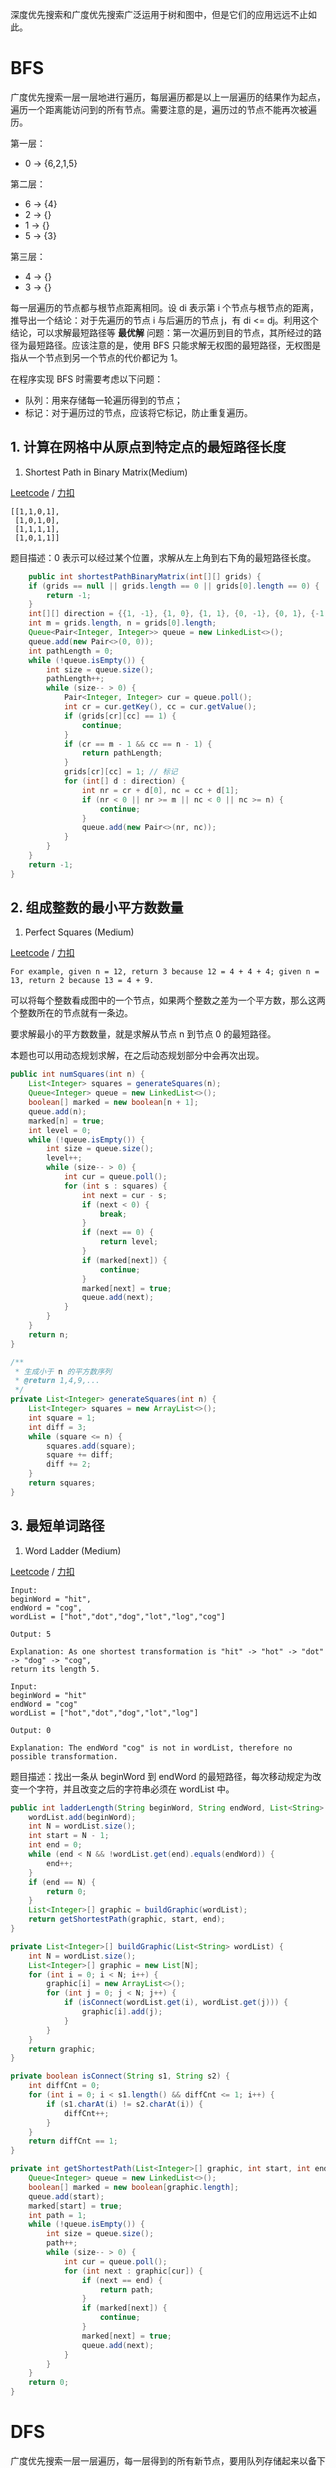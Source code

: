 深度优先搜索和广度优先搜索广泛运用于树和图中，但是它们的应用远远不止如此。

* BFS
  :PROPERTIES:
  :CUSTOM_ID: bfs
  :END:

广度优先搜索一层一层地进行遍历，每层遍历都是以上一层遍历的结果作为起点，遍历一个距离能访问到的所有节点。需要注意的是，遍历过的节点不能再次被遍历。

第一层：

- 0 -> {6,2,1,5}

第二层：

- 6 -> {4}
- 2 -> {}
- 1 -> {}
- 5 -> {3}

第三层：

- 4 -> {}
- 3 -> {}

每一层遍历的节点都与根节点距离相同。设 di 表示第 i
个节点与根节点的距离，推导出一个结论：对于先遍历的节点 i 与后遍历的节点
j，有 di <= dj。利用这个结论，可以求解最短路径等 *最优解*
问题：第一次遍历到目的节点，其所经过的路径为最短路径。应该注意的是，使用
BFS
只能求解无权图的最短路径，无权图是指从一个节点到另一个节点的代价都记为
1。

在程序实现 BFS 时需要考虑以下问题：

- 队列：用来存储每一轮遍历得到的节点；
- 标记：对于遍历过的节点，应该将它标记，防止重复遍历。

** 1. 计算在网格中从原点到特定点的最短路径长度
   :PROPERTIES:
   :CUSTOM_ID: 计算在网格中从原点到特定点的最短路径长度
   :END:

1091. Shortest Path in Binary Matrix(Medium)

[[https://leetcode.com/problems/shortest-path-in-binary-matrix/][Leetcode]]
/
[[https://leetcode-cn.com/problems/shortest-path-in-binary-matrix/][力扣]]

#+BEGIN_EXAMPLE
  [[1,1,0,1],
   [1,0,1,0],
   [1,1,1,1],
   [1,0,1,1]]
#+END_EXAMPLE

题目描述：0 表示可以经过某个位置，求解从左上角到右下角的最短路径长度。

#+BEGIN_SRC java
          public int shortestPathBinaryMatrix(int[][] grids) {
          if (grids == null || grids.length == 0 || grids[0].length == 0) {
              return -1;
          }
          int[][] direction = {{1, -1}, {1, 0}, {1, 1}, {0, -1}, {0, 1}, {-1, -1}, {-1, 0}, {-1, 1}};
          int m = grids.length, n = grids[0].length;
          Queue<Pair<Integer, Integer>> queue = new LinkedList<>();
          queue.add(new Pair<>(0, 0));
          int pathLength = 0;
          while (!queue.isEmpty()) {
              int size = queue.size();
              pathLength++;
              while (size-- > 0) {
                  Pair<Integer, Integer> cur = queue.poll();
                  int cr = cur.getKey(), cc = cur.getValue();
                  if (grids[cr][cc] == 1) {
                      continue;
                  }
                  if (cr == m - 1 && cc == n - 1) {
                      return pathLength;
                  }
                  grids[cr][cc] = 1; // 标记
                  for (int[] d : direction) {
                      int nr = cr + d[0], nc = cc + d[1];
                      if (nr < 0 || nr >= m || nc < 0 || nc >= n) {
                          continue;
                      }
                      queue.add(new Pair<>(nr, nc));
                  }
              }
          }
          return -1;
      }
#+END_SRC

** 2. 组成整数的最小平方数数量
   :PROPERTIES:
   :CUSTOM_ID: 组成整数的最小平方数数量
   :END:

279. Perfect Squares (Medium)

[[https://leetcode.com/problems/perfect-squares/description/][Leetcode]]
/
[[https://leetcode-cn.com/problems/perfect-squares/description/][力扣]]

#+BEGIN_EXAMPLE
  For example, given n = 12, return 3 because 12 = 4 + 4 + 4; given n = 13, return 2 because 13 = 4 + 9.
#+END_EXAMPLE

可以将每个整数看成图中的一个节点，如果两个整数之差为一个平方数，那么这两个整数所在的节点就有一条边。

要求解最小的平方数数量，就是求解从节点 n 到节点 0 的最短路径。

本题也可以用动态规划求解，在之后动态规划部分中会再次出现。

#+BEGIN_SRC java
  public int numSquares(int n) {
      List<Integer> squares = generateSquares(n);
      Queue<Integer> queue = new LinkedList<>();
      boolean[] marked = new boolean[n + 1];
      queue.add(n);
      marked[n] = true;
      int level = 0;
      while (!queue.isEmpty()) {
          int size = queue.size();
          level++;
          while (size-- > 0) {
              int cur = queue.poll();
              for (int s : squares) {
                  int next = cur - s;
                  if (next < 0) {
                      break;
                  }
                  if (next == 0) {
                      return level;
                  }
                  if (marked[next]) {
                      continue;
                  }
                  marked[next] = true;
                  queue.add(next);
              }
          }
      }
      return n;
  }

  /**
   * 生成小于 n 的平方数序列
   * @return 1,4,9,...
   */
  private List<Integer> generateSquares(int n) {
      List<Integer> squares = new ArrayList<>();
      int square = 1;
      int diff = 3;
      while (square <= n) {
          squares.add(square);
          square += diff;
          diff += 2;
      }
      return squares;
  }
#+END_SRC

** 3. 最短单词路径
   :PROPERTIES:
   :CUSTOM_ID: 最短单词路径
   :END:

127. Word Ladder (Medium)

[[https://leetcode.com/problems/word-ladder/description/][Leetcode]] /
[[https://leetcode-cn.com/problems/word-ladder/description/][力扣]]

#+BEGIN_EXAMPLE
  Input:
  beginWord = "hit",
  endWord = "cog",
  wordList = ["hot","dot","dog","lot","log","cog"]

  Output: 5

  Explanation: As one shortest transformation is "hit" -> "hot" -> "dot" -> "dog" -> "cog",
  return its length 5.
#+END_EXAMPLE

#+BEGIN_EXAMPLE
  Input:
  beginWord = "hit"
  endWord = "cog"
  wordList = ["hot","dot","dog","lot","log"]

  Output: 0

  Explanation: The endWord "cog" is not in wordList, therefore no possible transformation.
#+END_EXAMPLE

题目描述：找出一条从 beginWord 到 endWord
的最短路径，每次移动规定为改变一个字符，并且改变之后的字符串必须在
wordList 中。

#+BEGIN_SRC java
  public int ladderLength(String beginWord, String endWord, List<String> wordList) {
      wordList.add(beginWord);
      int N = wordList.size();
      int start = N - 1;
      int end = 0;
      while (end < N && !wordList.get(end).equals(endWord)) {
          end++;
      }
      if (end == N) {
          return 0;
      }
      List<Integer>[] graphic = buildGraphic(wordList);
      return getShortestPath(graphic, start, end);
  }

  private List<Integer>[] buildGraphic(List<String> wordList) {
      int N = wordList.size();
      List<Integer>[] graphic = new List[N];
      for (int i = 0; i < N; i++) {
          graphic[i] = new ArrayList<>();
          for (int j = 0; j < N; j++) {
              if (isConnect(wordList.get(i), wordList.get(j))) {
                  graphic[i].add(j);
              }
          }
      }
      return graphic;
  }

  private boolean isConnect(String s1, String s2) {
      int diffCnt = 0;
      for (int i = 0; i < s1.length() && diffCnt <= 1; i++) {
          if (s1.charAt(i) != s2.charAt(i)) {
              diffCnt++;
          }
      }
      return diffCnt == 1;
  }

  private int getShortestPath(List<Integer>[] graphic, int start, int end) {
      Queue<Integer> queue = new LinkedList<>();
      boolean[] marked = new boolean[graphic.length];
      queue.add(start);
      marked[start] = true;
      int path = 1;
      while (!queue.isEmpty()) {
          int size = queue.size();
          path++;
          while (size-- > 0) {
              int cur = queue.poll();
              for (int next : graphic[cur]) {
                  if (next == end) {
                      return path;
                  }
                  if (marked[next]) {
                      continue;
                  }
                  marked[next] = true;
                  queue.add(next);
              }
          }
      }
      return 0;
  }
#+END_SRC

* DFS
  :PROPERTIES:
  :CUSTOM_ID: dfs
  :END:

广度优先搜索一层一层遍历，每一层得到的所有新节点，要用队列存储起来以备下一层遍历的时候再遍历。

而深度优先搜索在得到一个新节点时立即对新节点进行遍历：从节点 0
出发开始遍历，得到到新节点 6 时，立马对新节点 6 进行遍历，得到新节点
4；如此反复以这种方式遍历新节点，直到没有新节点了，此时返回。返回到根节点
0 的情况是，继续对根节点 0 进行遍历，得到新节点 2，然后继续以上步骤。

从一个节点出发，使用 DFS
对一个图进行遍历时，能够遍历到的节点都是从初始节点可达的，DFS
常用来求解这种 *可达性* 问题。

在程序实现 DFS 时需要考虑以下问题：

- 栈：用栈来保存当前节点信息，当遍历新节点返回时能够继续遍历当前节点。可以使用递归栈。
- 标记：和 BFS 一样同样需要对已经遍历过的节点进行标记。

** 1. 查找最大的连通面积
   :PROPERTIES:
   :CUSTOM_ID: 查找最大的连通面积
   :END:

695. Max Area of Island (Medium)

[[https://leetcode.com/problems/max-area-of-island/description/][Leetcode]]
/
[[https://leetcode-cn.com/problems/max-area-of-island/description/][力扣]]

#+BEGIN_EXAMPLE
  [[0,0,1,0,0,0,0,1,0,0,0,0,0],
   [0,0,0,0,0,0,0,1,1,1,0,0,0],
   [0,1,1,0,1,0,0,0,0,0,0,0,0],
   [0,1,0,0,1,1,0,0,1,0,1,0,0],
   [0,1,0,0,1,1,0,0,1,1,1,0,0],
   [0,0,0,0,0,0,0,0,0,0,1,0,0],
   [0,0,0,0,0,0,0,1,1,1,0,0,0],
   [0,0,0,0,0,0,0,1,1,0,0,0,0]]
#+END_EXAMPLE

#+BEGIN_SRC java
  private int m, n;
  private int[][] direction = {{0, 1}, {0, -1}, {1, 0}, {-1, 0}};

  public int maxAreaOfIsland(int[][] grid) {
      if (grid == null || grid.length == 0) {
          return 0;
      }
      m = grid.length;
      n = grid[0].length;
      int maxArea = 0;
      for (int i = 0; i < m; i++) {
          for (int j = 0; j < n; j++) {
              maxArea = Math.max(maxArea, dfs(grid, i, j));
          }
      }
      return maxArea;
  }

  private int dfs(int[][] grid, int r, int c) {
      if (r < 0 || r >= m || c < 0 || c >= n || grid[r][c] == 0) {
          return 0;
      }
      grid[r][c] = 0;
      int area = 1;
      for (int[] d : direction) {
          area += dfs(grid, r + d[0], c + d[1]);
      }
      return area;
  }
#+END_SRC

** 2. 矩阵中的连通分量数目
   :PROPERTIES:
   :CUSTOM_ID: 矩阵中的连通分量数目
   :END:

200. Number of Islands (Medium)

[[https://leetcode.com/problems/number-of-islands/description/][Leetcode]]
/
[[https://leetcode-cn.com/problems/number-of-islands/description/][力扣]]

#+BEGIN_EXAMPLE
  Input:
  11000
  11000
  00100
  00011

  Output: 3
#+END_EXAMPLE

可以将矩阵表示看成一张有向图。

#+BEGIN_SRC java
  private int m, n;
  private int[][] direction = {{0, 1}, {0, -1}, {1, 0}, {-1, 0}};

  public int numIslands(char[][] grid) {
      if (grid == null || grid.length == 0) {
          return 0;
      }
      m = grid.length;
      n = grid[0].length;
      int islandsNum = 0;
      for (int i = 0; i < m; i++) {
          for (int j = 0; j < n; j++) {
              if (grid[i][j] != '0') {
                  dfs(grid, i, j);
                  islandsNum++;
              }
          }
      }
      return islandsNum;
  }

  private void dfs(char[][] grid, int i, int j) {
      if (i < 0 || i >= m || j < 0 || j >= n || grid[i][j] == '0') {
          return;
      }
      grid[i][j] = '0';
      for (int[] d : direction) {
          dfs(grid, i + d[0], j + d[1]);
      }
  }
#+END_SRC

** 3. 好友关系的连通分量数目
   :PROPERTIES:
   :CUSTOM_ID: 好友关系的连通分量数目
   :END:

547. Friend Circles (Medium)

[[https://leetcode.com/problems/friend-circles/description/][Leetcode]]
/ [[https://leetcode-cn.com/problems/friend-circles/description/][力扣]]

#+BEGIN_EXAMPLE
  Input:
  [[1,1,0],
   [1,1,0],
   [0,0,1]]

  Output: 2

  Explanation:The 0th and 1st students are direct friends, so they are in a friend circle.
  The 2nd student himself is in a friend circle. So return 2.
#+END_EXAMPLE

题目描述：好友关系可以看成是一个无向图，例如第 0 个人与第 1
个人是好友，那么 M[0][1] 和 M[1][0] 的值都为 1。

#+BEGIN_SRC java
  private int n;

  public int findCircleNum(int[][] M) {
      n = M.length;
      int circleNum = 0;
      boolean[] hasVisited = new boolean[n];
      for (int i = 0; i < n; i++) {
          if (!hasVisited[i]) {
              dfs(M, i, hasVisited);
              circleNum++;
          }
      }
      return circleNum;
  }

  private void dfs(int[][] M, int i, boolean[] hasVisited) {
      hasVisited[i] = true;
      for (int k = 0; k < n; k++) {
          if (M[i][k] == 1 && !hasVisited[k]) {
              dfs(M, k, hasVisited);
          }
      }
  }
#+END_SRC

** 4. 填充封闭区域
   :PROPERTIES:
   :CUSTOM_ID: 填充封闭区域
   :END:

130. Surrounded Regions (Medium)

[[https://leetcode.com/problems/surrounded-regions/description/][Leetcode]]
/
[[https://leetcode-cn.com/problems/surrounded-regions/description/][力扣]]

#+BEGIN_EXAMPLE
  For example,
  X X X X
  X O O X
  X X O X
  X O X X

  After running your function, the board should be:
  X X X X
  X X X X
  X X X X
  X O X X
#+END_EXAMPLE

题目描述：使被 'X' 包围的 'O' 转换为 'X'。

先填充最外侧，剩下的就是里侧了。

#+BEGIN_SRC java
  private int[][] direction = {{0, 1}, {0, -1}, {1, 0}, {-1, 0}};
  private int m, n;

  public void solve(char[][] board) {
      if (board == null || board.length == 0) {
          return;
      }

      m = board.length;
      n = board[0].length;

      for (int i = 0; i < m; i++) {
          dfs(board, i, 0);
          dfs(board, i, n - 1);
      }
      for (int i = 0; i < n; i++) {
          dfs(board, 0, i);
          dfs(board, m - 1, i);
      }

      for (int i = 0; i < m; i++) {
          for (int j = 0; j < n; j++) {
              if (board[i][j] == 'T') {
                  board[i][j] = 'O';
              } else if (board[i][j] == 'O') {
                  board[i][j] = 'X';
              }
          }
      }
  }

  private void dfs(char[][] board, int r, int c) {
      if (r < 0 || r >= m || c < 0 || c >= n || board[r][c] != 'O') {
          return;
      }
      board[r][c] = 'T';
      for (int[] d : direction) {
          dfs(board, r + d[0], c + d[1]);
      }
  }
#+END_SRC

** 5. 能到达的太平洋和大西洋的区域
   :PROPERTIES:
   :CUSTOM_ID: 能到达的太平洋和大西洋的区域
   :END:

417. Pacific Atlantic Water Flow (Medium)

[[https://leetcode.com/problems/pacific-atlantic-water-flow/description/][Leetcode]]
/
[[https://leetcode-cn.com/problems/pacific-atlantic-water-flow/description/][力扣]]

#+BEGIN_EXAMPLE
  Given the following 5x5 matrix:

    Pacific ~   ~   ~   ~   ~
         ~  1   2   2   3  (5) *
         ~  3   2   3  (4) (4) *
         ~  2   4  (5)  3   1  *
         ~ (6) (7)  1   4   5  *
         ~ (5)  1   1   2   4  *
            *   *   *   *   * Atlantic

  Return:
  [[0, 4], [1, 3], [1, 4], [2, 2], [3, 0], [3, 1], [4, 0]] (positions with parentheses in above matrix).
#+END_EXAMPLE

左边和上边是太平洋，右边和下边是大西洋，内部的数字代表海拔，海拔高的地方的水能够流到低的地方，求解水能够流到太平洋和大西洋的所有位置。

#+BEGIN_SRC java
  private int m, n;
  private int[][] matrix;
  private int[][] direction = {{0, 1}, {0, -1}, {1, 0}, {-1, 0}};

  public List<List<Integer>> pacificAtlantic(int[][] matrix) {
      List<List<Integer>> ret = new ArrayList<>();
      if (matrix == null || matrix.length == 0) {
          return ret;
      }

      m = matrix.length;
      n = matrix[0].length;
      this.matrix = matrix;
      boolean[][] canReachP = new boolean[m][n];
      boolean[][] canReachA = new boolean[m][n];

      for (int i = 0; i < m; i++) {
          dfs(i, 0, canReachP);
          dfs(i, n - 1, canReachA);
      }
      for (int i = 0; i < n; i++) {
          dfs(0, i, canReachP);
          dfs(m - 1, i, canReachA);
      }

      for (int i = 0; i < m; i++) {
          for (int j = 0; j < n; j++) {
              if (canReachP[i][j] && canReachA[i][j]) {
                  ret.add(Arrays.asList(i, j));
              }
          }
      }

      return ret;
  }

  private void dfs(int r, int c, boolean[][] canReach) {
      if (canReach[r][c]) {
          return;
      }
      canReach[r][c] = true;
      for (int[] d : direction) {
          int nextR = d[0] + r;
          int nextC = d[1] + c;
          if (nextR < 0 || nextR >= m || nextC < 0 || nextC >= n
                  || matrix[r][c] > matrix[nextR][nextC]) {

              continue;
          }
          dfs(nextR, nextC, canReach);
      }
  }
#+END_SRC

* Backtracking
  :PROPERTIES:
  :CUSTOM_ID: backtracking
  :END:

Backtracking（回溯）属于 DFS。

- 普通 DFS 主要用在 *可达性问题*
  ，这种问题只需要执行到特点的位置然后返回即可。
- 而 Backtracking 主要用于求解 *排列组合* 问题，例如有 { 'a','b','c' }
  三个字符，求解所有由这三个字符排列得到的字符串，这种问题在执行到特定的位置返回之后还会继续执行求解过程。

因为 Backtracking
不是立即返回，而要继续求解，因此在程序实现时，需要注意对元素的标记问题：

- 在访问一个新元素进入新的递归调用时，需要将新元素标记为已经访问，这样才能在继续递归调用时不用重复访问该元素；
- 但是在递归返回时，需要将元素标记为未访问，因为只需要保证在一个递归链中不同时访问一个元素，可以访问已经访问过但是不在当前递归链中的元素。

** 1. 数字键盘组合
   :PROPERTIES:
   :CUSTOM_ID: 数字键盘组合
   :END:

17. Letter Combinations of a Phone Number (Medium)

[[https://leetcode.com/problems/letter-combinations-of-a-phone-number/description/][Leetcode]]
/
[[https://leetcode-cn.com/problems/letter-combinations-of-a-phone-number/description/][力扣]]

#+BEGIN_EXAMPLE
  Input:Digit string "23"
  Output: ["ad", "ae", "af", "bd", "be", "bf", "cd", "ce", "cf"].
#+END_EXAMPLE

#+BEGIN_SRC java
  private static final String[] KEYS = {"", "", "abc", "def", "ghi", "jkl", "mno", "pqrs", "tuv", "wxyz"};

  public List<String> letterCombinations(String digits) {
      List<String> combinations = new ArrayList<>();
      if (digits == null || digits.length() == 0) {
          return combinations;
      }
      doCombination(new StringBuilder(), combinations, digits);
      return combinations;
  }

  private void doCombination(StringBuilder prefix, List<String> combinations, final String digits) {
      if (prefix.length() == digits.length()) {
          combinations.add(prefix.toString());
          return;
      }
      int curDigits = digits.charAt(prefix.length()) - '0';
      String letters = KEYS[curDigits];
      for (char c : letters.toCharArray()) {
          prefix.append(c);                         // 添加
          doCombination(prefix, combinations, digits);
          prefix.deleteCharAt(prefix.length() - 1); // 删除
      }
  }
#+END_SRC

** 2. IP 地址划分
   :PROPERTIES:
   :CUSTOM_ID: ip-地址划分
   :END:

93. Restore IP Addresses(Medium)

[[https://leetcode.com/problems/restore-ip-addresses/description/][Leetcode]]
/
[[https://leetcode-cn.com/problems/restore-ip-addresses/description/][力扣]]

#+BEGIN_EXAMPLE
  Given "25525511135",
  return ["255.255.11.135", "255.255.111.35"].
#+END_EXAMPLE

#+BEGIN_SRC java
  public List<String> restoreIpAddresses(String s) {
      List<String> addresses = new ArrayList<>();
      StringBuilder tempAddress = new StringBuilder();
      doRestore(0, tempAddress, addresses, s);
      return addresses;
  }

  private void doRestore(int k, StringBuilder tempAddress, List<String> addresses, String s) {
      if (k == 4 || s.length() == 0) {
          if (k == 4 && s.length() == 0) {
              addresses.add(tempAddress.toString());
          }
          return;
      }
      for (int i = 0; i < s.length() && i <= 2; i++) {
          if (i != 0 && s.charAt(0) == '0') {
              break;
          }
          String part = s.substring(0, i + 1);
          if (Integer.valueOf(part) <= 255) {
              if (tempAddress.length() != 0) {
                  part = "." + part;
              }
              tempAddress.append(part);
              doRestore(k + 1, tempAddress, addresses, s.substring(i + 1));
              tempAddress.delete(tempAddress.length() - part.length(), tempAddress.length());
          }
      }
  }
#+END_SRC

** 3. 在矩阵中寻找字符串
   :PROPERTIES:
   :CUSTOM_ID: 在矩阵中寻找字符串
   :END:

79. Word Search (Medium)

[[https://leetcode.com/problems/word-search/description/][Leetcode]] /
[[https://leetcode-cn.com/problems/word-search/description/][力扣]]

#+BEGIN_EXAMPLE
  For example,
  Given board =
  [
    ['A','B','C','E'],
    ['S','F','C','S'],
    ['A','D','E','E']
  ]
  word = "ABCCED", -> returns true,
  word = "SEE", -> returns true,
  word = "ABCB", -> returns false.
#+END_EXAMPLE

#+BEGIN_SRC java
  private final static int[][] direction = {{1, 0}, {-1, 0}, {0, 1}, {0, -1}};
  private int m;
  private int n;

  public boolean exist(char[][] board, String word) {
      if (word == null || word.length() == 0) {
          return true;
      }
      if (board == null || board.length == 0 || board[0].length == 0) {
          return false;
      }

      m = board.length;
      n = board[0].length;
      boolean[][] hasVisited = new boolean[m][n];

      for (int r = 0; r < m; r++) {
          for (int c = 0; c < n; c++) {
              if (backtracking(0, r, c, hasVisited, board, word)) {
                  return true;
              }
          }
      }

      return false;
  }

  private boolean backtracking(int curLen, int r, int c, boolean[][] visited, final char[][] board, final String word) {
      if (curLen == word.length()) {
          return true;
      }
      if (r < 0 || r >= m || c < 0 || c >= n
              || board[r][c] != word.charAt(curLen) || visited[r][c]) {

          return false;
      }

      visited[r][c] = true;

      for (int[] d : direction) {
          if (backtracking(curLen + 1, r + d[0], c + d[1], visited, board, word)) {
              return true;
          }
      }

      visited[r][c] = false;

      return false;
  }
#+END_SRC

** 4. 输出二叉树中所有从根到叶子的路径
   :PROPERTIES:
   :CUSTOM_ID: 输出二叉树中所有从根到叶子的路径
   :END:

257. Binary Tree Paths (Easy)

[[https://leetcode.com/problems/binary-tree-paths/description/][Leetcode]]
/
[[https://leetcode-cn.com/problems/binary-tree-paths/description/][力扣]]

#+BEGIN_EXAMPLE
    1
   /  \
  2    3
   \
    5
#+END_EXAMPLE

#+BEGIN_EXAMPLE
  ["1->2->5", "1->3"]
#+END_EXAMPLE

#+BEGIN_SRC java

  public List<String> binaryTreePaths(TreeNode root) {
      List<String> paths = new ArrayList<>();
      if (root == null) {
          return paths;
      }
      List<Integer> values = new ArrayList<>();
      backtracking(root, values, paths);
      return paths;
  }

  private void backtracking(TreeNode node, List<Integer> values, List<String> paths) {
      if (node == null) {
          return;
      }
      values.add(node.val);
      if (isLeaf(node)) {
          paths.add(buildPath(values));
      } else {
          backtracking(node.left, values, paths);
          backtracking(node.right, values, paths);
      }
      values.remove(values.size() - 1);
  }

  private boolean isLeaf(TreeNode node) {
      return node.left == null && node.right == null;
  }

  private String buildPath(List<Integer> values) {
      StringBuilder str = new StringBuilder();
      for (int i = 0; i < values.size(); i++) {
          str.append(values.get(i));
          if (i != values.size() - 1) {
              str.append("->");
          }
      }
      return str.toString();
  }
#+END_SRC

** 5. 排列
   :PROPERTIES:
   :CUSTOM_ID: 排列
   :END:

46. Permutations (Medium)

[[https://leetcode.com/problems/permutations/description/][Leetcode]] /
[[https://leetcode-cn.com/problems/permutations/description/][力扣]]

#+BEGIN_EXAMPLE
  [1,2,3] have the following permutations:
  [
    [1,2,3],
    [1,3,2],
    [2,1,3],
    [2,3,1],
    [3,1,2],
    [3,2,1]
  ]
#+END_EXAMPLE

#+BEGIN_SRC java
  public List<List<Integer>> permute(int[] nums) {
      List<List<Integer>> permutes = new ArrayList<>();
      List<Integer> permuteList = new ArrayList<>();
      boolean[] hasVisited = new boolean[nums.length];
      backtracking(permuteList, permutes, hasVisited, nums);
      return permutes;
  }

  private void backtracking(List<Integer> permuteList, List<List<Integer>> permutes, boolean[] visited, final int[] nums) {
      if (permuteList.size() == nums.length) {
          permutes.add(new ArrayList<>(permuteList)); // 重新构造一个 List
          return;
      }
      for (int i = 0; i < visited.length; i++) {
          if (visited[i]) {
              continue;
          }
          visited[i] = true;
          permuteList.add(nums[i]);
          backtracking(permuteList, permutes, visited, nums);
          permuteList.remove(permuteList.size() - 1);
          visited[i] = false;
      }
  }
#+END_SRC

** 6. 含有相同元素求排列
   :PROPERTIES:
   :CUSTOM_ID: 含有相同元素求排列
   :END:

47. Permutations II (Medium)

[[https://leetcode.com/problems/permutations-ii/description/][Leetcode]]
/
[[https://leetcode-cn.com/problems/permutations-ii/description/][力扣]]

#+BEGIN_EXAMPLE
  [1,1,2] have the following unique permutations:
  [[1,1,2], [1,2,1], [2,1,1]]
#+END_EXAMPLE

数组元素可能含有相同的元素，进行排列时就有可能出现重复的排列，要求重复的排列只返回一个。

在实现上，和 Permutations
不同的是要先排序，然后在添加一个元素时，判断这个元素是否等于前一个元素，如果等于，并且前一个元素还未访问，那么就跳过这个元素。

#+BEGIN_SRC java
  public List<List<Integer>> permuteUnique(int[] nums) {
      List<List<Integer>> permutes = new ArrayList<>();
      List<Integer> permuteList = new ArrayList<>();
      Arrays.sort(nums);  // 排序
      boolean[] hasVisited = new boolean[nums.length];
      backtracking(permuteList, permutes, hasVisited, nums);
      return permutes;
  }

  private void backtracking(List<Integer> permuteList, List<List<Integer>> permutes, boolean[] visited, final int[] nums) {
      if (permuteList.size() == nums.length) {
          permutes.add(new ArrayList<>(permuteList));
          return;
      }

      for (int i = 0; i < visited.length; i++) {
          if (i != 0 && nums[i] == nums[i - 1] && !visited[i - 1]) {
              continue;  // 防止重复
          }
          if (visited[i]){
              continue;
          }
          visited[i] = true;
          permuteList.add(nums[i]);
          backtracking(permuteList, permutes, visited, nums);
          permuteList.remove(permuteList.size() - 1);
          visited[i] = false;
      }
  }
#+END_SRC

** 7. 组合
   :PROPERTIES:
   :CUSTOM_ID: 组合
   :END:

77. Combinations (Medium)

[[https://leetcode.com/problems/combinations/description/][Leetcode]] /
[[https://leetcode-cn.com/problems/combinations/description/][力扣]]

#+BEGIN_EXAMPLE
  If n = 4 and k = 2, a solution is:
  [
    [2,4],
    [3,4],
    [2,3],
    [1,2],
    [1,3],
    [1,4],
  ]
#+END_EXAMPLE

#+BEGIN_SRC java
  public List<List<Integer>> combine(int n, int k) {
      List<List<Integer>> combinations = new ArrayList<>();
      List<Integer> combineList = new ArrayList<>();
      backtracking(combineList, combinations, 1, k, n);
      return combinations;
  }

  private void backtracking(List<Integer> combineList, List<List<Integer>> combinations, int start, int k, final int n) {
      if (k == 0) {
          combinations.add(new ArrayList<>(combineList));
          return;
      }
      for (int i = start; i <= n - k + 1; i++) {  // 剪枝
          combineList.add(i);
          backtracking(combineList, combinations, i + 1, k - 1, n);
          combineList.remove(combineList.size() - 1);
      }
  }
#+END_SRC

** 8. 组合求和
   :PROPERTIES:
   :CUSTOM_ID: 组合求和
   :END:

39. Combination Sum (Medium)

[[https://leetcode.com/problems/combination-sum/description/][Leetcode]]
/
[[https://leetcode-cn.com/problems/combination-sum/description/][力扣]]

#+BEGIN_EXAMPLE
  given candidate set [2, 3, 6, 7] and target 7,
  A solution set is:
  [[7],[2, 2, 3]]
#+END_EXAMPLE

#+BEGIN_SRC java
  public List<List<Integer>> combinationSum(int[] candidates, int target) {
      List<List<Integer>> combinations = new ArrayList<>();
      backtracking(new ArrayList<>(), combinations, 0, target, candidates);
      return combinations;
  }

  private void backtracking(List<Integer> tempCombination, List<List<Integer>> combinations,
                            int start, int target, final int[] candidates) {

      if (target == 0) {
          combinations.add(new ArrayList<>(tempCombination));
          return;
      }
      for (int i = start; i < candidates.length; i++) {
          if (candidates[i] <= target) {
              tempCombination.add(candidates[i]);
              backtracking(tempCombination, combinations, i, target - candidates[i], candidates);
              tempCombination.remove(tempCombination.size() - 1);
          }
      }
  }
#+END_SRC

** 9. 含有相同元素的组合求和
   :PROPERTIES:
   :CUSTOM_ID: 含有相同元素的组合求和
   :END:

40. Combination Sum II (Medium)

[[https://leetcode.com/problems/combination-sum-ii/description/][Leetcode]]
/
[[https://leetcode-cn.com/problems/combination-sum-ii/description/][力扣]]

#+BEGIN_EXAMPLE
  For example, given candidate set [10, 1, 2, 7, 6, 1, 5] and target 8,
  A solution set is:
  [
    [1, 7],
    [1, 2, 5],
    [2, 6],
    [1, 1, 6]
  ]
#+END_EXAMPLE

#+BEGIN_SRC java
  public List<List<Integer>> combinationSum2(int[] candidates, int target) {
      List<List<Integer>> combinations = new ArrayList<>();
      Arrays.sort(candidates);
      backtracking(new ArrayList<>(), combinations, new boolean[candidates.length], 0, target, candidates);
      return combinations;
  }

  private void backtracking(List<Integer> tempCombination, List<List<Integer>> combinations,
                            boolean[] hasVisited, int start, int target, final int[] candidates) {

      if (target == 0) {
          combinations.add(new ArrayList<>(tempCombination));
          return;
      }
      for (int i = start; i < candidates.length; i++) {
          if (i != 0 && candidates[i] == candidates[i - 1] && !hasVisited[i - 1]) {
              continue;
          }
          if (candidates[i] <= target) {
              tempCombination.add(candidates[i]);
              hasVisited[i] = true;
              backtracking(tempCombination, combinations, hasVisited, i + 1, target - candidates[i], candidates);
              hasVisited[i] = false;
              tempCombination.remove(tempCombination.size() - 1);
          }
      }
  }
#+END_SRC

** 10. 1-9 数字的组合求和
   :PROPERTIES:
   :CUSTOM_ID: 数字的组合求和
   :END:

216. Combination Sum III (Medium)

[[https://leetcode.com/problems/combination-sum-iii/description/][Leetcode]]
/
[[https://leetcode-cn.com/problems/combination-sum-iii/description/][力扣]]

#+BEGIN_EXAMPLE
  Input: k = 3, n = 9

  Output:

  [[1,2,6], [1,3,5], [2,3,4]]
#+END_EXAMPLE

从 1-9 数字中选出 k 个数不重复的数，使得它们的和为 n。

#+BEGIN_SRC java
  public List<List<Integer>> combinationSum3(int k, int n) {
      List<List<Integer>> combinations = new ArrayList<>();
      List<Integer> path = new ArrayList<>();
      backtracking(k, n, 1, path, combinations);
      return combinations;
  }

  private void backtracking(int k, int n, int start,
                            List<Integer> tempCombination, List<List<Integer>> combinations) {

      if (k == 0 && n == 0) {
          combinations.add(new ArrayList<>(tempCombination));
          return;
      }
      if (k == 0 || n == 0) {
          return;
      }
      for (int i = start; i <= 9; i++) {
          tempCombination.add(i);
          backtracking(k - 1, n - i, i + 1, tempCombination, combinations);
          tempCombination.remove(tempCombination.size() - 1);
      }
  }
#+END_SRC

** 11. 子集
   :PROPERTIES:
   :CUSTOM_ID: 子集
   :END:

78. Subsets (Medium)

[[https://leetcode.com/problems/subsets/description/][Leetcode]] /
[[https://leetcode-cn.com/problems/subsets/description/][力扣]]

找出集合的所有子集，子集不能重复，[1, 2] 和 [2, 1] 这种子集算重复

#+BEGIN_SRC java
  public List<List<Integer>> subsets(int[] nums) {
      List<List<Integer>> subsets = new ArrayList<>();
      List<Integer> tempSubset = new ArrayList<>();
      for (int size = 0; size <= nums.length; size++) {
          backtracking(0, tempSubset, subsets, size, nums); // 不同的子集大小
      }
      return subsets;
  }

  private void backtracking(int start, List<Integer> tempSubset, List<List<Integer>> subsets,
                            final int size, final int[] nums) {

      if (tempSubset.size() == size) {
          subsets.add(new ArrayList<>(tempSubset));
          return;
      }
      for (int i = start; i < nums.length; i++) {
          tempSubset.add(nums[i]);
          backtracking(i + 1, tempSubset, subsets, size, nums);
          tempSubset.remove(tempSubset.size() - 1);
      }
  }
#+END_SRC

** 12. 含有相同元素求子集
   :PROPERTIES:
   :CUSTOM_ID: 含有相同元素求子集
   :END:

90. Subsets II (Medium)

[[https://leetcode.com/problems/subsets-ii/description/][Leetcode]] /
[[https://leetcode-cn.com/problems/subsets-ii/description/][力扣]]

#+BEGIN_EXAMPLE
  For example,
  If nums = [1,2,2], a solution is:

  [
    [2],
    [1],
    [1,2,2],
    [2,2],
    [1,2],
    []
  ]
#+END_EXAMPLE

#+BEGIN_SRC java
  public List<List<Integer>> subsetsWithDup(int[] nums) {
      Arrays.sort(nums);
      List<List<Integer>> subsets = new ArrayList<>();
      List<Integer> tempSubset = new ArrayList<>();
      boolean[] hasVisited = new boolean[nums.length];
      for (int size = 0; size <= nums.length; size++) {
          backtracking(0, tempSubset, subsets, hasVisited, size, nums); // 不同的子集大小
      }
      return subsets;
  }

  private void backtracking(int start, List<Integer> tempSubset, List<List<Integer>> subsets, boolean[] hasVisited,
                            final int size, final int[] nums) {

      if (tempSubset.size() == size) {
          subsets.add(new ArrayList<>(tempSubset));
          return;
      }
      for (int i = start; i < nums.length; i++) {
          if (i != 0 && nums[i] == nums[i - 1] && !hasVisited[i - 1]) {
              continue;
          }
          tempSubset.add(nums[i]);
          hasVisited[i] = true;
          backtracking(i + 1, tempSubset, subsets, hasVisited, size, nums);
          hasVisited[i] = false;
          tempSubset.remove(tempSubset.size() - 1);
      }
  }
#+END_SRC

** 13. 分割字符串使得每个部分都是回文数
   :PROPERTIES:
   :CUSTOM_ID: 分割字符串使得每个部分都是回文数
   :END:

131. Palindrome Partitioning (Medium)

[[https://leetcode.com/problems/palindrome-partitioning/description/][Leetcode]]
/
[[https://leetcode-cn.com/problems/palindrome-partitioning/description/][力扣]]

#+BEGIN_EXAMPLE
  For example, given s = "aab",
  Return

  [
    ["aa","b"],
    ["a","a","b"]
  ]
#+END_EXAMPLE

#+BEGIN_SRC java
  public List<List<String>> partition(String s) {
      List<List<String>> partitions = new ArrayList<>();
      List<String> tempPartition = new ArrayList<>();
      doPartition(s, partitions, tempPartition);
      return partitions;
  }

  private void doPartition(String s, List<List<String>> partitions, List<String> tempPartition) {
      if (s.length() == 0) {
          partitions.add(new ArrayList<>(tempPartition));
          return;
      }
      for (int i = 0; i < s.length(); i++) {
          if (isPalindrome(s, 0, i)) {
              tempPartition.add(s.substring(0, i + 1));
              doPartition(s.substring(i + 1), partitions, tempPartition);
              tempPartition.remove(tempPartition.size() - 1);
          }
      }
  }

  private boolean isPalindrome(String s, int begin, int end) {
      while (begin < end) {
          if (s.charAt(begin++) != s.charAt(end--)) {
              return false;
          }
      }
      return true;
  }
#+END_SRC

** 14. 数独
   :PROPERTIES:
   :CUSTOM_ID: 数独
   :END:

37. Sudoku Solver (Hard)

[[https://leetcode.com/problems/sudoku-solver/description/][Leetcode]] /
[[https://leetcode-cn.com/problems/sudoku-solver/description/][力扣]]

#+BEGIN_SRC java
  private boolean[][] rowsUsed = new boolean[9][10];
  private boolean[][] colsUsed = new boolean[9][10];
  private boolean[][] cubesUsed = new boolean[9][10];
  private char[][] board;

  public void solveSudoku(char[][] board) {
      this.board = board;
      for (int i = 0; i < 9; i++)
          for (int j = 0; j < 9; j++) {
              if (board[i][j] == '.') {
                  continue;
              }
              int num = board[i][j] - '0';
              rowsUsed[i][num] = true;
              colsUsed[j][num] = true;
              cubesUsed[cubeNum(i, j)][num] = true;
          }
          backtracking(0, 0);
  }

  private boolean backtracking(int row, int col) {
      while (row < 9 && board[row][col] != '.') {
          row = col == 8 ? row + 1 : row;
          col = col == 8 ? 0 : col + 1;
      }
      if (row == 9) {
          return true;
      }
      for (int num = 1; num <= 9; num++) {
          if (rowsUsed[row][num] || colsUsed[col][num] || cubesUsed[cubeNum(row, col)][num]) {
              continue;
          }
          rowsUsed[row][num] = colsUsed[col][num] = cubesUsed[cubeNum(row, col)][num] = true;
          board[row][col] = (char) (num + '0');
          if (backtracking(row, col)) {
              return true;
          }
          board[row][col] = '.';
          rowsUsed[row][num] = colsUsed[col][num] = cubesUsed[cubeNum(row, col)][num] = false;
      }
      return false;
  }

  private int cubeNum(int i, int j) {
      int r = i / 3;
      int c = j / 3;
      return r * 3 + c;
  }
#+END_SRC

** 15. N 皇后
   :PROPERTIES:
   :CUSTOM_ID: n-皇后
   :END:

51. N-Queens (Hard)

[[https://leetcode.com/problems/n-queens/description/][Leetcode]] /
[[https://leetcode-cn.com/problems/n-queens/description/][力扣]]

在 n*n 的矩阵中摆放 n
个皇后，并且每个皇后不能在同一行，同一列，同一对角线上，求所有的 n
皇后的解。

一行一行地摆放，在确定一行中的那个皇后应该摆在哪一列时，需要用三个标记数组来确定某一列是否合法，这三个标记数组分别为：列标记数组、45
度对角线标记数组和 135 度对角线标记数组。

45 度对角线标记数组的长度为 2 * n - 1，通过下图可以明确 (r, c)
的位置所在的数组下标为 r + c。

135 度对角线标记数组的长度也是 2 * n - 1，(r, c) 的位置所在的数组下标为
n - 1 - (r - c)。

#+BEGIN_SRC java
  private List<List<String>> solutions;
  private char[][] nQueens;
  private boolean[] colUsed;
  private boolean[] diagonals45Used;
  private boolean[] diagonals135Used;
  private int n;

  public List<List<String>> solveNQueens(int n) {
      solutions = new ArrayList<>();
      nQueens = new char[n][n];
      for (int i = 0; i < n; i++) {
          Arrays.fill(nQueens[i], '.');
      }
      colUsed = new boolean[n];
      diagonals45Used = new boolean[2 * n - 1];
      diagonals135Used = new boolean[2 * n - 1];
      this.n = n;
      backtracking(0);
      return solutions;
  }

  private void backtracking(int row) {
      if (row == n) {
          List<String> list = new ArrayList<>();
          for (char[] chars : nQueens) {
              list.add(new String(chars));
          }
          solutions.add(list);
          return;
      }

      for (int col = 0; col < n; col++) {
          int diagonals45Idx = row + col;
          int diagonals135Idx = n - 1 - (row - col);
          if (colUsed[col] || diagonals45Used[diagonals45Idx] || diagonals135Used[diagonals135Idx]) {
              continue;
          }
          nQueens[row][col] = 'Q';
          colUsed[col] = diagonals45Used[diagonals45Idx] = diagonals135Used[diagonals135Idx] = true;
          backtracking(row + 1);
          colUsed[col] = diagonals45Used[diagonals45Idx] = diagonals135Used[diagonals135Idx] = false;
          nQueens[row][col] = '.';
      }
  }
#+END_SRC


